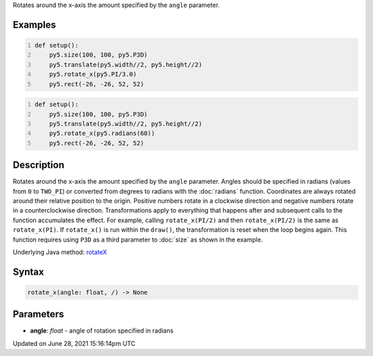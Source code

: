 .. title: rotate_x()
.. slug: rotate_x
.. date: 2021-06-28 15:16:14 UTC+00:00
.. tags:
.. category:
.. link:
.. description: py5 rotate_x() documentation
.. type: text

Rotates around the x-axis the amount specified by the ``angle`` parameter.

Examples
========

.. raw:: html

    <div class="example-table">

.. raw:: html

    <div class="example-row"><div class="example-cell-image">

.. image:: /images/reference/Sketch_rotate_x_0.png
    :alt: example picture for rotate_x()

.. raw:: html

    </div><div class="example-cell-code">

.. code:: python
    :number-lines:

    def setup():
        py5.size(100, 100, py5.P3D)
        py5.translate(py5.width//2, py5.height//2)
        py5.rotate_x(py5.PI/3.0)
        py5.rect(-26, -26, 52, 52)

.. raw:: html

    </div></div>

.. raw:: html

    <div class="example-row"><div class="example-cell-image">

.. image:: /images/reference/Sketch_rotate_x_1.png
    :alt: example picture for rotate_x()

.. raw:: html

    </div><div class="example-cell-code">

.. code:: python
    :number-lines:

    def setup():
        py5.size(100, 100, py5.P3D)
        py5.translate(py5.width//2, py5.height//2)
        py5.rotate_x(py5.radians(60))
        py5.rect(-26, -26, 52, 52)

.. raw:: html

    </div></div>

.. raw:: html

    </div>

Description
===========

Rotates around the x-axis the amount specified by the ``angle`` parameter. Angles should be specified in radians (values from ``0`` to ``TWO_PI``) or converted from degrees to radians with the :doc:`radians` function. Coordinates are always rotated around their relative position to the origin. Positive numbers rotate in a clockwise direction and negative numbers rotate in a counterclockwise direction. Transformations apply to everything that happens after and subsequent calls to the function accumulates the effect. For example, calling ``rotate_x(PI/2)`` and then ``rotate_x(PI/2)`` is the same as ``rotate_x(PI)``. If ``rotate_x()`` is run within the ``draw()``, the transformation is reset when the loop begins again. This function requires using ``P3D`` as a third parameter to :doc:`size` as shown in the example.

Underlying Java method: `rotateX <https://processing.org/reference/rotateX_.html>`_

Syntax
======

.. code:: python

    rotate_x(angle: float, /) -> None

Parameters
==========

* **angle**: `float` - angle of rotation specified in radians


Updated on June 28, 2021 15:16:14pm UTC

